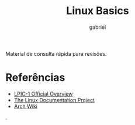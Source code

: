 #+TITLE: Linux Basics
#+AUTHOR: gabriel
#+SUBTITLE:

Material de consulta rápida para revisões.

* Referências
- [[https://www.lpi.org/our-certifications/lpic-1-overview][LPIC-1 Official Overview]]
- [[https://tldp.org][The Linux Documentation Project]]
- [[https://wiki.archlinux.org][Arch Wiki]]
.
